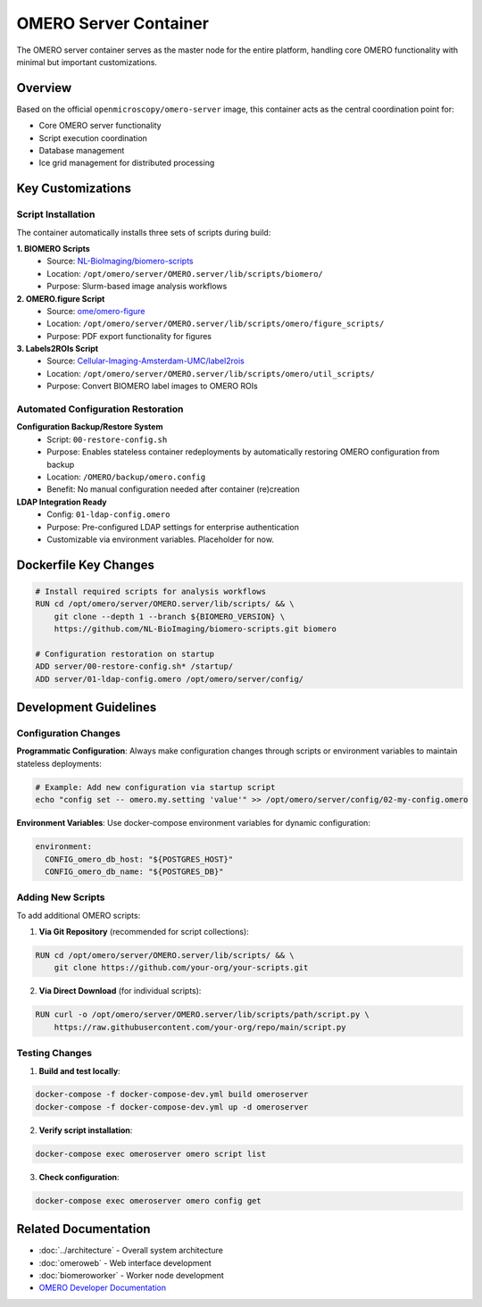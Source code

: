 OMERO Server Container
======================

The OMERO server container serves as the master node for the entire platform, handling core OMERO functionality with minimal but important customizations.

Overview
--------

Based on the official ``openmicroscopy/omero-server`` image, this container acts as the central coordination point for:

* Core OMERO server functionality
* Script execution coordination  
* Database management
* Ice grid management for distributed processing

Key Customizations
------------------

Script Installation
~~~~~~~~~~~~~~~~~~~

The container automatically installs three sets of scripts during build:

**1. BIOMERO Scripts**
   - Source: `NL-BioImaging/biomero-scripts <https://github.com/NL-BioImaging/biomero-scripts>`_
   - Location: ``/opt/omero/server/OMERO.server/lib/scripts/biomero/``
   - Purpose: Slurm-based image analysis workflows

**2. OMERO.figure Script**
   - Source: `ome/omero-figure <https://raw.githubusercontent.com/ome/omero-figure/refs/heads/master/omero_figure/scripts/omero/figure_scripts/Figure_To_Pdf.py>`_
   - Location: ``/opt/omero/server/OMERO.server/lib/scripts/omero/figure_scripts/``
   - Purpose: PDF export functionality for figures

**3. Labels2ROIs Script**
   - Source: `Cellular-Imaging-Amsterdam-UMC/label2rois <https://raw.githubusercontent.com/Cellular-Imaging-Amsterdam-UMC/label2rois/main/Labels2Rois.py>`_
   - Location: ``/opt/omero/server/OMERO.server/lib/scripts/omero/util_scripts/``
   - Purpose: Convert BIOMERO label images to OMERO ROIs

Automated Configuration Restoration
~~~~~~~~~~~~~~~~~~~~~~~~~~~~~~~~~~~

**Configuration Backup/Restore System**
   - Script: ``00-restore-config.sh``
   - Purpose: Enables stateless container redeployments by automatically restoring OMERO configuration from backup
   - Location: ``/OMERO/backup/omero.config``
   - Benefit: No manual configuration needed after container (re)creation

**LDAP Integration Ready**
   - Config: ``01-ldap-config.omero``
   - Purpose: Pre-configured LDAP settings for enterprise authentication
   - Customizable via environment variables. Placeholder for now.

Dockerfile Key Changes
----------------------

.. code-block:: dockerfile

   # Install required scripts for analysis workflows
   RUN cd /opt/omero/server/OMERO.server/lib/scripts/ && \
       git clone --depth 1 --branch ${BIOMERO_VERSION} \
       https://github.com/NL-BioImaging/biomero-scripts.git biomero

   # Configuration restoration on startup
   ADD server/00-restore-config.sh* /startup/
   ADD server/01-ldap-config.omero /opt/omero/server/config/

Development Guidelines
----------------------

Configuration Changes
~~~~~~~~~~~~~~~~~~~~~

**Programmatic Configuration**: Always make configuration changes through scripts or environment variables to maintain stateless deployments:

.. code-block:: bash

   # Example: Add new configuration via startup script
   echo "config set -- omero.my.setting 'value'" >> /opt/omero/server/config/02-my-config.omero

**Environment Variables**: Use docker-compose environment variables for dynamic configuration:

.. code-block:: yaml

   environment:
     CONFIG_omero_db_host: "${POSTGRES_HOST}"
     CONFIG_omero_db_name: "${POSTGRES_DB}"

Adding New Scripts
~~~~~~~~~~~~~~~~~

To add additional OMERO scripts:

1. **Via Git Repository** (recommended for script collections):

.. code-block:: dockerfile

   RUN cd /opt/omero/server/OMERO.server/lib/scripts/ && \
       git clone https://github.com/your-org/your-scripts.git

2. **Via Direct Download** (for individual scripts):

.. code-block:: dockerfile

   RUN curl -o /opt/omero/server/OMERO.server/lib/scripts/path/script.py \
       https://raw.githubusercontent.com/your-org/repo/main/script.py

Testing Changes
~~~~~~~~~~~~~~~

1. **Build and test locally**:

.. code-block:: bash

   docker-compose -f docker-compose-dev.yml build omeroserver
   docker-compose -f docker-compose-dev.yml up -d omeroserver

2. **Verify script installation**:

.. code-block:: bash

   docker-compose exec omeroserver omero script list

3. **Check configuration**:

.. code-block:: bash

   docker-compose exec omeroserver omero config get

Related Documentation
---------------------

* :doc:`../architecture` - Overall system architecture
* :doc:`omeroweb` - Web interface development
* :doc:`biomeroworker` - Worker node development
* `OMERO Developer Documentation <https://omero.readthedocs.io/en/stable/developers/>`_
